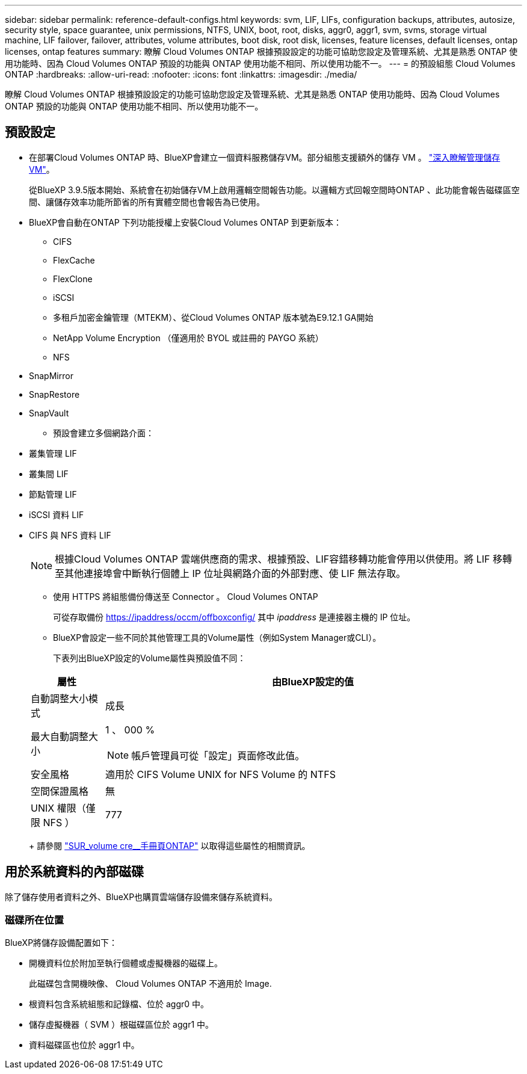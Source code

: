 ---
sidebar: sidebar 
permalink: reference-default-configs.html 
keywords: svm, LIF, LIFs, configuration backups, attributes, autosize, security style, space guarantee, unix permissions, NTFS, UNIX, boot, root, disks, aggr0, aggr1, svm, svms, storage virtual machine, LIF failover, failover, attributes, volume attributes, boot disk, root disk, licenses, feature licenses, default licenses, ontap licenses, ontap features 
summary: 瞭解 Cloud Volumes ONTAP 根據預設設定的功能可協助您設定及管理系統、尤其是熟悉 ONTAP 使用功能時、因為 Cloud Volumes ONTAP 預設的功能與 ONTAP 使用功能不相同、所以使用功能不一。 
---
= 的預設組態 Cloud Volumes ONTAP
:hardbreaks:
:allow-uri-read: 
:nofooter: 
:icons: font
:linkattrs: 
:imagesdir: ./media/


[role="lead"]
瞭解 Cloud Volumes ONTAP 根據預設設定的功能可協助您設定及管理系統、尤其是熟悉 ONTAP 使用功能時、因為 Cloud Volumes ONTAP 預設的功能與 ONTAP 使用功能不相同、所以使用功能不一。



== 預設設定

* 在部署Cloud Volumes ONTAP 時、BlueXP會建立一個資料服務儲存VM。部分組態支援額外的儲存 VM 。 link:task-managing-svms.html["深入瞭解管理儲存 VM"]。
+
從BlueXP 3.9.5版本開始、系統會在初始儲存VM上啟用邏輯空間報告功能。以邏輯方式回報空間時ONTAP 、此功能會報告磁碟區空間、讓儲存效率功能所節省的所有實體空間也會報告為已使用。

* BlueXP會自動在ONTAP 下列功能授權上安裝Cloud Volumes ONTAP 到更新版本：
+
** CIFS
** FlexCache
** FlexClone
** iSCSI
** 多租戶加密金鑰管理（MTEKM）、從Cloud Volumes ONTAP 版本號為E9.12.1 GA開始
** NetApp Volume Encryption （僅適用於 BYOL 或註冊的 PAYGO 系統）
** NFS




ifdef::aws[]

endif::aws[]

ifdef::azure[]

endif::azure[]

* SnapMirror
* SnapRestore
* SnapVault
+
** 預設會建立多個網路介面：


* 叢集管理 LIF
* 叢集間 LIF


ifdef::azure[]

* Azure HA系統上的SVM管理LIF


endif::azure[]

ifdef::gcp[]

* Google Cloud HA系統上的SVM管理LIF


endif::gcp[]

ifdef::aws[]

* AWS單一節點系統上的SVM管理LIF


endif::aws[]

* 節點管理 LIF


ifdef::gcp[]

+在Google Cloud中、此LIF與叢集間LIF結合使用。

endif::gcp[]

* iSCSI 資料 LIF
* CIFS 與 NFS 資料 LIF
+

NOTE: 根據Cloud Volumes ONTAP 雲端供應商的需求、根據預設、LIF容錯移轉功能會停用以供使用。將 LIF 移轉至其他連接埠會中斷執行個體上 IP 位址與網路介面的外部對應、使 LIF 無法存取。

+
** 使用 HTTPS 將組態備份傳送至 Connector 。 Cloud Volumes ONTAP
+
可從存取備份 https://ipaddress/occm/offboxconfig/[] 其中 _ipaddress_ 是連接器主機的 IP 位址。

** BlueXP會設定一些不同於其他管理工具的Volume屬性（例如System Manager或CLI）。
+
下表列出BlueXP設定的Volume屬性與預設值不同：

+
[cols="15,85"]
|===
| 屬性 | 由BlueXP設定的值 


| 自動調整大小模式 | 成長 


| 最大自動調整大小  a| 
1 、 000 %


NOTE: 帳戶管理員可從「設定」頁面修改此值。



| 安全風格 | 適用於 CIFS Volume UNIX for NFS Volume 的 NTFS 


| 空間保證風格 | 無 


| UNIX 權限（僅限 NFS ） | 777 
|===
+
請參閱 link:https://docs.netapp.com/us-en/ontap-cli-9121/volume-create.html["SUR_volume cre__手冊頁ONTAP"] 以取得這些屬性的相關資訊。







== 用於系統資料的內部磁碟

除了儲存使用者資料之外、BlueXP也購買雲端儲存設備來儲存系統資料。

ifdef::aws[]



=== AWS

* 每個節點有三個磁碟用於開機、根和核心資料：
+
** 45 GB IO1磁碟用於開機資料
** 140 GiB GP3磁碟用於根資料
** 540 GiB gp2磁碟用於核心資料


* 每個開機磁碟和根磁碟各一份 EBS 快照
* 對於HA配對、一個EBS Volume用於「內化器」執行個體、約為8 GiB
* 當您使用金鑰管理服務（ KMS ）在 AWS 中啟用資料加密時、 Cloud Volumes ONTAP 也會加密適用於此功能的開機磁碟和根磁碟。這包括 HA 配對中中介執行個體的開機磁碟。磁碟會使用您在建立工作環境時所選取的 CMK 進行加密。



TIP: 在AWS中、NVRAM位於開機磁碟上。

endif::aws[]

ifdef::azure[]



=== Azure （單一節點）

* 三個優質 SSD 磁碟：
+
** 一個10 GiB磁碟用於開機資料
** 一個140 GiB磁碟用於根資料
** 一個512 GiB磁碟用於NVRAM
+
如果您選擇Cloud Volumes ONTAP 的虛擬機器支援Ultra SSD、則系統會使用32 GiB Ultra SSD來執行NVRAM、而非使用Premium SSD。



* 一張1024 GiB標準HDD磁碟、可節省核心
* 每個開機磁碟和根磁碟各一份 Azure 快照
* Azure中的每個磁碟預設都會在閒置時加密。




=== Azure（HA配對）

.HA與頁面blob配對
* 兩個10 GiB Premium SSD磁碟用於開機磁碟區（每個節點一個）
* 兩個140 GiB Premium Storage頁面、用於根磁碟區（每個節點一個）
* 兩個1024 GiB標準HDD磁碟、可節省核心（每個節點一個）
* 兩個512 GiB Premium SSD磁碟用於NVRAM（每個節點一個）
* 每個開機磁碟和根磁碟各一份 Azure 快照
* Azure中的每個磁碟預設都會在閒置時加密。


.多個可用度區域中的HA配對
* 兩個10 GiB Premium SSD磁碟用於開機磁碟區（每個節點一個）
* 兩個512 GiB Premium Storage頁面、用於根磁碟區（每個節點一個）
* 兩個1024 GiB標準HDD磁碟、可節省核心（每個節點一個）
* 兩個512 GiB Premium SSD磁碟用於NVRAM（每個節點一個）
* 每個開機磁碟和根磁碟各一份 Azure 快照
* Azure中的每個磁碟預設都會在閒置時加密。


endif::azure[]

ifdef::gcp[]



=== Google Cloud（單一節點）

* 一個10 GiB SSD持續磁碟用於開機資料
* 一個64 GiB SSD持續磁碟用於根資料
* 一個500 GiB SSD持續磁碟用於NVRAM
* 一個315 GiB標準持續磁碟、用於儲存核心
* 用於開機和根資料的快照
* 開機磁碟和根磁碟預設為加密。




=== Google Cloud（HA配對）

* 兩個10 GiB SSD持續磁碟、用於開機資料
* 四個64 GiB SSD持續磁碟用於根資料
* 兩個500 GiB SSD持續磁碟用於NVRAM
* 兩個315 GiB標準持續磁碟、用於儲存核心
* 一個10 GiB標準持續磁碟、用於中介資料
* 一個10 GiB標準持續磁碟、用於中介開機資料
* 用於開機和根資料的快照
* 開機磁碟和根磁碟預設為加密。


endif::gcp[]



=== 磁碟所在位置

BlueXP將儲存設備配置如下：

* 開機資料位於附加至執行個體或虛擬機器的磁碟上。
+
此磁碟包含開機映像、 Cloud Volumes ONTAP 不適用於 Image.

* 根資料包含系統組態和記錄檔、位於 aggr0 中。
* 儲存虛擬機器（ SVM ）根磁碟區位於 aggr1 中。
* 資料磁碟區也位於 aggr1 中。


